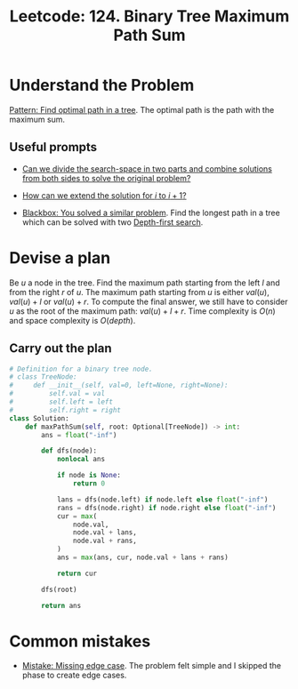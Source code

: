:PROPERTIES:
:ID:       D188B6DB-A827-4A63-B794-8708CEFB58B7
:END:
#+TITLE: Leetcode: 124. Binary Tree Maximum Path Sum
#+ANKI_DECK: Problem Solving
#+ANKI_CARD_ID: 1661446115465
#+ROAM_REFS: [[https://leetcode.com/problems/binary-tree-maximum-path-sum/]]

* Understand the Problem

[[id:6DFC6B45-0302-44F2-AC2B-842531C4639B][Pattern: Find optimal path in a tree]].  The optimal path is the path with the maximum sum.

** Useful prompts

- [[id:31D0B1E0-6881-478A-8F48-160BCFD94F31][Can we divide the search-space in two parts and combine solutions from both sides to solve the original problem?]]

- [[id:45B9F3C8-D007-4980-95EF-4361906245A8][How can we extend the solution for $i$ to $i+1$?]]

- [[id:37AF9679-42D1-4A85-9927-2A590268AD87][Blackbox: You solved a similar problem]].  Find the longest path in a tree which can be solved with two [[id:212DBFC3-FE3C-493E-86A6-42FF3F82CD53][Depth-first search]].

* Devise a plan

Be $u$ a node in the tree.  Find the maximum path starting from the left $l$ and from the right $r$ of $u$.  The maximum path starting from $u$ is either $val(u)$, $val(u)+l$ or $val(u)+r$.  To compute the final answer, we still have to consider $u$ as the root of the maximum path: $val(u)+l+r$.  Time complexity is $O(n)$ and space complexity is $O(depth)$.

** Carry out the plan

#+begin_src python
  # Definition for a binary tree node.
  # class TreeNode:
  #     def __init__(self, val=0, left=None, right=None):
  #         self.val = val
  #         self.left = left
  #         self.right = right
  class Solution:
      def maxPathSum(self, root: Optional[TreeNode]) -> int:
          ans = float("-inf")

          def dfs(node):
              nonlocal ans

              if node is None:
                  return 0

              lans = dfs(node.left) if node.left else float("-inf")
              rans = dfs(node.right) if node.right else float("-inf")
              cur = max(
                  node.val,
                  node.val + lans,
                  node.val + rans,
              )
              ans = max(ans, cur, node.val + lans + rans)

              return cur

          dfs(root)

          return ans
#+end_src

* Common mistakes

- [[id:29B5FD8A-98FD-48CE-8C30-04671E44AD27][Mistake: Missing edge case]].  The problem felt simple and I skipped the phase to create edge cases.
